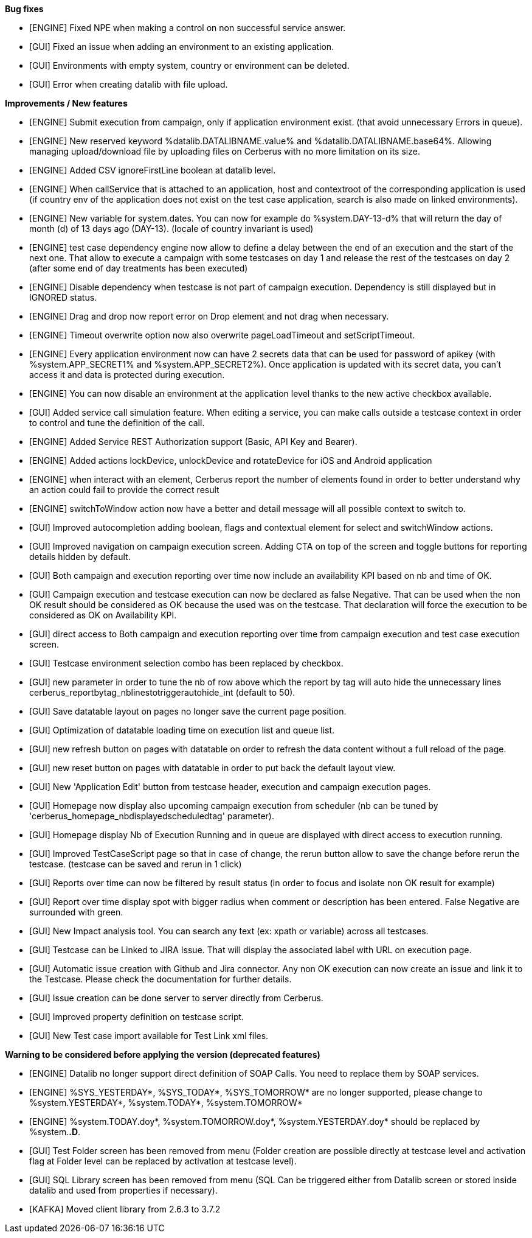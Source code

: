 *Bug fixes*
[square]
* [ENGINE] Fixed NPE when making a control on non successful service answer.
* [GUI] Fixed an issue when adding an environment to an existing application.
* [GUI] Environments with empty system, country or environment can be deleted.
* [GUI] Error when creating datalib with file upload.

*Improvements / New features*
[square]
* [ENGINE] Submit execution from campaign, only if application environment exist. (that avoid unnecessary Errors in queue).
* [ENGINE] New reserved keyword %datalib.DATALIBNAME.value% and %datalib.DATALIBNAME.base64%. Allowing managing upload/download file by uploading files on Cerberus with no more limitation on its size.
* [ENGINE] Added CSV ignoreFirstLine boolean at datalib level.
* [ENGINE] When callService that is attached to an application, host and contextroot of the corresponding application is used (if country env of the application does not exist on the test case application, search is also made on linked environments).
* [ENGINE] New variable for system.dates. You can now for example do %system.DAY-13-d% that will return the day of month (d) of 13 days ago (DAY-13). (locale of country invariant is used)
* [ENGINE] test case dependency engine now allow to define a delay between the end of an execution and the start of the next one. That allow to execute a campaign with some testcases on day 1 and release the rest of the testcases on day 2 (after some end of day treatments has been executed)
* [ENGINE] Disable dependency when testcase is not part of campaign execution. Dependency is still displayed but in IGNORED status.
* [ENGINE] Drag and drop now report error on Drop element and not drag when necessary.
* [ENGINE] Timeout overwrite option now also overwrite pageLoadTimeout and setScriptTimeout.
* [ENGINE] Every application environment now can have 2 secrets data that can be used for password of apikey (with %system.APP_SECRET1% and %system.APP_SECRET2%). Once application is updated with its secret data, you can't access it and data is protected during execution.
* [ENGINE] You can now disable an environment at the application level thanks to the new active checkbox available.
* [GUI] Added service call simulation feature. When editing a service, you can make calls outside a testcase context in order to control and tune the definition of the call.
* [ENGINE] Added Service REST Authorization support (Basic, API Key and Bearer).
* [ENGINE] Added actions lockDevice, unlockDevice and rotateDevice for iOS and Android application
* [ENGINE] when interact with an element, Cerberus report the number of elements found in order to better understand why an action could fail to provide the correct result
* [ENGINE] switchToWindow action now have a better and detail message will all possible context to switch to.
* [GUI] Improved autocompletion adding boolean, flags and contextual element for select and switchWindow actions.
* [GUI] Improved navigation on campaign execution screen. Adding CTA on top of the screen and toggle buttons for reporting details hidden by default.
* [GUI] Both campaign and execution reporting over time now include an availability KPI based on nb and time of OK.
* [GUI] Campaign execution and testcase execution can now be declared as false Negative. That can be used when the non OK result should be considered as OK because the used was on the testcase. That declaration will force the execution to be considered as OK on Availability KPI.
* [GUI] direct access to Both campaign and execution reporting over time from campaign execution and test case execution screen.
* [GUI] Testcase environment selection combo has been replaced by checkbox.
* [GUI] new parameter in order to tune the nb of row above which the report by tag will auto hide the unnecessary lines cerberus_reportbytag_nblinestotriggerautohide_int (default to 50).
* [GUI] Save datatable layout on pages no longer save the current page position.
* [GUI] Optimization of datatable loading time on execution list and queue list.
* [GUI] new refresh button on pages with datatable on order to refresh the data content without a full reload of the page.
* [GUI] new reset button on pages with datatable in order to put back the default layout view.
* [GUI] New 'Application Edit' button from testcase header, execution and campaign execution pages.
* [GUI] Homepage now display also upcoming campaign execution from scheduler (nb can be tuned by 'cerberus_homepage_nbdisplayedscheduledtag' parameter).
* [GUI] Homepage display Nb of Execution Running and in queue are displayed with direct access to execution running.
* [GUI] Improved TestCaseScript page so that in case of change, the rerun button allow to save the change before rerun the testcase. (testcase can be saved and rerun in 1 click)
* [GUI] Reports over time can now be filtered by result status (in order to focus and isolate non OK result for example)
* [GUI] Report over time display spot with bigger radius when comment or description has been entered. False Negative are surrounded with green.
* [GUI] New Impact analysis tool. You can search any text (ex: xpath or variable) across all testcases.
* [GUI] Testcase can be Linked to JIRA Issue. That will display the associated label with URL on execution page.
* [GUI] Automatic issue creation with Github and Jira connector. Any non OK execution can now create an issue and link it to the Testcase. Please check the documentation for further details.
* [GUI] Issue creation can be done server to server directly from Cerberus. 
* [GUI] Improved property definition on testcase script.
* [GUI] New Test case import available for Test Link xml files.

*Warning to be considered before applying the version (deprecated features)*
[square]
* [ENGINE] Datalib no longer support direct definition of SOAP Calls. You need to replace them by SOAP services.
* [ENGINE] %SYS_YESTERDAY*, %SYS_TODAY*, %SYS_TOMORROW* are no longer supported, please change to %system.YESTERDAY*, %system.TODAY*, %system.TOMORROW* 
* [ENGINE] %system.TODAY.doy*, %system.TOMORROW.doy*, %system.YESTERDAY.doy* should be replaced by %system.*.D*.
* [GUI] Test Folder screen has been removed from menu (Folder creation are possible directly at testcase level and activation flag at Folder level can be replaced by activation at testcase level).
* [GUI] SQL Library screen has been removed from menu (SQL Can be triggered either from Datalib screen or stored inside datalib and used from properties if necessary).
* [KAFKA] Moved client library from 2.6.3 to 3.7.2
